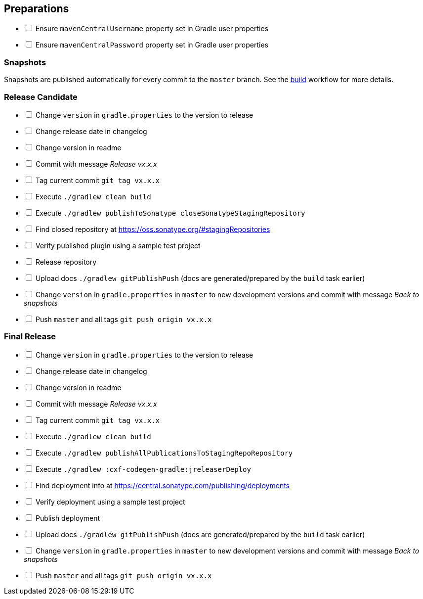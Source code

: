 == Preparations

[%interactive]
* [ ] Ensure `mavenCentralUsername` property set in Gradle user properties
* [ ] Ensure `mavenCentralPassword` property set in Gradle user properties

=== Snapshots

Snapshots are published automatically for every commit to the `master` branch. See the
https://github.com/ciscoo/cxf-codegen-gradle/blob/master/.github/workflows/build.yml[build] workflow for more details.

=== Release Candidate

[%interactive]
* [ ] Change `version` in `gradle.properties` to the version to release
* [ ] Change release date in changelog
* [ ] Change version in readme
* [ ] Commit with message _Release vx.x.x_
* [ ] Tag current commit `git tag vx.x.x`
* [ ] Execute `./gradlew clean build`
* [ ] Execute `./gradlew publishToSonatype closeSonatypeStagingRepository`
* [ ] Find closed repository at https://oss.sonatype.org/#stagingRepositories
* [ ] Verify published plugin using a sample test project
* [ ] Release repository
* [ ] Upload docs `./gradlew gitPublishPush` (docs are generated/prepared by the `build` task earlier)
* [ ] Change `version` in `gradle.properties` in `master` to new development versions and commit with message _Back to snapshots_
* [ ] Push `master` and all tags `git push origin vx.x.x`

=== Final Release

[%interactive]
* [ ] Change `version` in `gradle.properties` to the version to release
* [ ] Change release date in changelog
* [ ] Change version in readme
* [ ] Commit with message _Release vx.x.x_
* [ ] Tag current commit `git tag vx.x.x`
* [ ] Execute `./gradlew clean build`
* [ ] Execute `./gradlew publishAllPublicationsToStagingRepoRepository`
* [ ] Execute `./gradlew :cxf-codegen-gradle:jreleaserDeploy`
* [ ] Find deployment info at https://central.sonatype.com/publishing/deployments
* [ ] Verify deployment using a sample test project
* [ ] Publish deployment
* [ ] Upload docs `./gradlew gitPublishPush` (docs are generated/prepared by the `build` task earlier)
* [ ] Change `version` in `gradle.properties` in `master` to new development versions and commit with message _Back to snapshots_
* [ ] Push `master` and all tags `git push origin vx.x.x`
